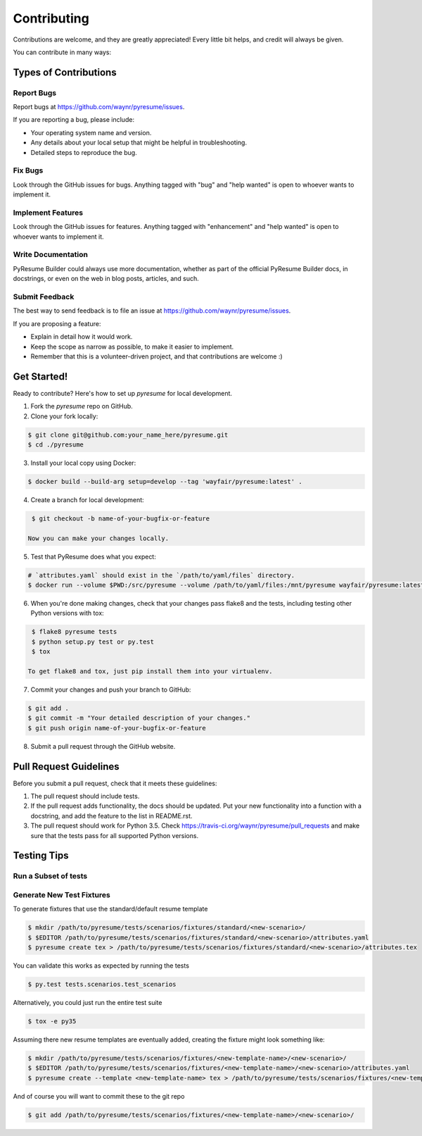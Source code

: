 .. highlight:: shell

============
Contributing
============

Contributions are welcome, and they are greatly appreciated! Every
little bit helps, and credit will always be given.

You can contribute in many ways:

Types of Contributions
----------------------

.. _report-bugs:

Report Bugs
~~~~~~~~~~~

Report bugs at https://github.com/waynr/pyresume/issues.

If you are reporting a bug, please include:

* Your operating system name and version.
* Any details about your local setup that might be helpful in troubleshooting.
* Detailed steps to reproduce the bug.

Fix Bugs
~~~~~~~~

Look through the GitHub issues for bugs. Anything tagged with "bug"
and "help wanted" is open to whoever wants to implement it.

Implement Features
~~~~~~~~~~~~~~~~~~

Look through the GitHub issues for features. Anything tagged with "enhancement"
and "help wanted" is open to whoever wants to implement it.

.. _write-documentation:

Write Documentation
~~~~~~~~~~~~~~~~~~~

PyResume Builder could always use more documentation, whether as part of the
official PyResume Builder docs, in docstrings, or even on the web in blog posts,
articles, and such.

.. _feedback:

Submit Feedback
~~~~~~~~~~~~~~~

The best way to send feedback is to file an issue at https://github.com/waynr/pyresume/issues.

If you are proposing a feature:

* Explain in detail how it would work.
* Keep the scope as narrow as possible, to make it easier to implement.
* Remember that this is a volunteer-driven project, and that contributions
  are welcome :)

Get Started!
------------

Ready to contribute? Here's how to set up `pyresume` for local development.

1. Fork the `pyresume` repo on GitHub.
2. Clone your fork locally:

.. code-block:: console

    $ git clone git@github.com:your_name_here/pyresume.git
    $ cd ./pyresume

3. Install your local copy using Docker:

.. code-block:: console

    $ docker build --build-arg setup=develop --tag 'wayfair/pyresume:latest' .

4. Create a branch for local development:

.. code-block:: console

    $ git checkout -b name-of-your-bugfix-or-feature

   Now you can make your changes locally.

5. Test that PyResume does what you expect:

.. code-block:: console

    # `attributes.yaml` should exist in the `/path/to/yaml/files` directory.
    $ docker run --volume $PWD:/src/pyresume --volume /path/to/yaml/files:/mnt/pyresume wayfair/pyresume:latest pyresume create tex attributes.yaml > attributes.tex

6. When you're done making changes, check that your changes pass flake8 and the tests, including testing other Python versions with tox:

.. code-block:: console

    $ flake8 pyresume tests
    $ python setup.py test or py.test
    $ tox

   To get flake8 and tox, just pip install them into your virtualenv.

7. Commit your changes and push your branch to GitHub:

.. code-block:: console

    $ git add .
    $ git commit -m "Your detailed description of your changes."
    $ git push origin name-of-your-bugfix-or-feature

8. Submit a pull request through the GitHub website.

Pull Request Guidelines
-----------------------

Before you submit a pull request, check that it meets these guidelines:

1. The pull request should include tests.
2. If the pull request adds functionality, the docs should be updated. Put
   your new functionality into a function with a docstring, and add the
   feature to the list in README.rst.
3. The pull request should work for Python 3.5. Check
   https://travis-ci.org/waynr/pyresume/pull_requests and make sure that the
   tests pass for all supported Python versions.

Testing Tips
------------

Run a Subset of tests
~~~~~~~~~~~~~~~~~~~~~

.. code-block:: console
  $ py.test tests.test_pyresume


Generate New Test Fixtures
~~~~~~~~~~~~~~~~~~~~~~~~~~

To generate fixtures that use the standard/default resume template

.. code-block:: console

   $ mkdir /path/to/pyresume/tests/scenarios/fixtures/standard/<new-scenario>/
   $ $EDITOR /path/to/pyresume/tests/scenarios/fixtures/standard/<new-scenario>/attributes.yaml
   $ pyresume create tex > /path/to/pyresume/tests/scenarios/fixtures/standard/<new-scenario>/attributes.tex

You can validate this works as expected by running the tests

.. code-block:: console

   $ py.test tests.scenarios.test_scenarios

Alternatively, you could just run the entire test suite

.. code-block:: console

   $ tox -e py35

Assuming there new resume templates are eventually added, creating the fixture
might look something like:

.. code-block:: console

   $ mkdir /path/to/pyresume/tests/scenarios/fixtures/<new-template-name>/<new-scenario>/
   $ $EDITOR /path/to/pyresume/tests/scenarios/fixtures/<new-template-name>/<new-scenario>/attributes.yaml
   $ pyresume create --template <new-template-name> tex > /path/to/pyresume/tests/scenarios/fixtures/<new-template-name>/<new-scenario>/attributes.tex

And of course you will want to commit these to the git repo

.. code-block:: console

   $ git add /path/to/pyresume/tests/scenarios/fixtures/<new-template-name>/<new-scenario>/
